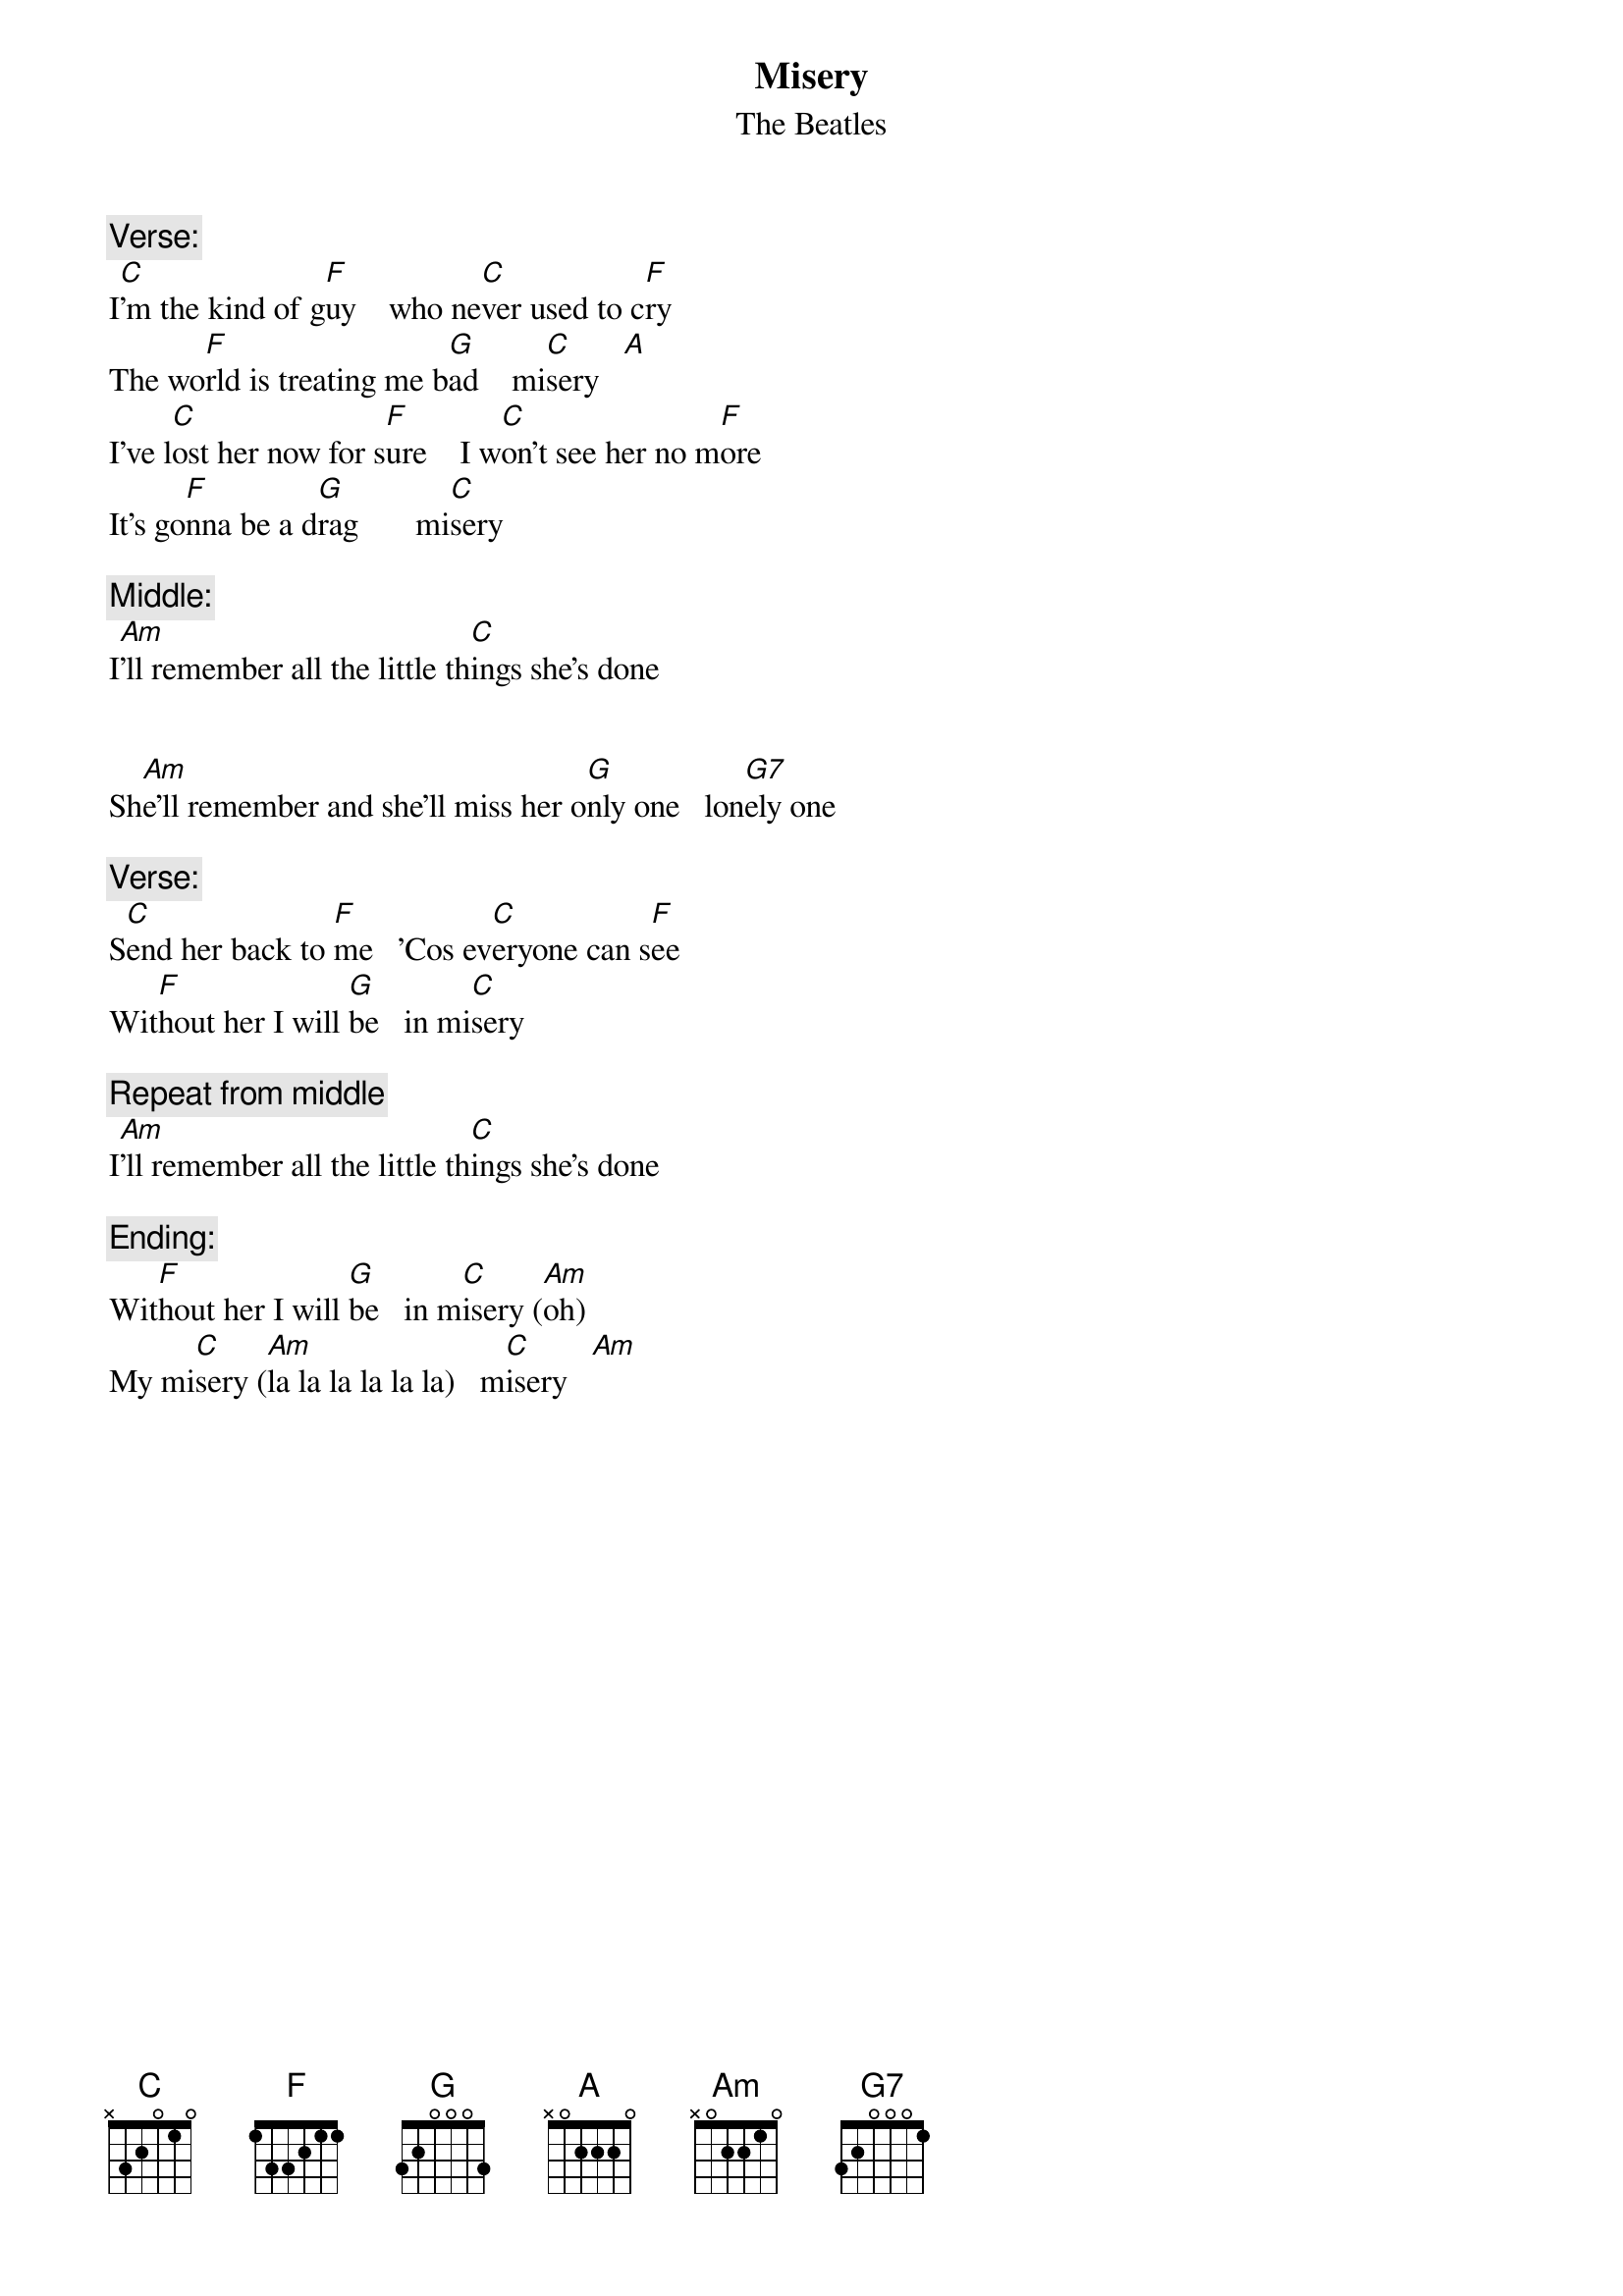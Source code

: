 {t:Misery}
{st:The Beatles}


{c:Verse:}
I[C]'m the kind of g[F]uy    who ne[C]ver used to c[F]ry
The wo[F]rld is treating me b[G]ad    mi[C]sery   [A]
I've l[C]ost her now for s[F]ure    I w[C]on't see her no m[F]ore
It's go[F]nna be a d[G]rag       mi[C]sery

{c:Middle:}
I[Am]'ll remember all the little th[C]ings she's done


Sh[Am]e'll remember and she'll miss her o[G]nly one   lon[G7]ely one

{c:Verse:}
S[C]end her back to [F]me   'Cos ev[C]eryone can s[F]ee 
Wit[F]hout her I will [G]be   in mi[C]sery

{c:Repeat from middle}
I[Am]'ll remember all the little th[C]ings she's done

{c:Ending:}
Wit[F]hout her I will [G]be   in m[C]isery ([Am]oh)      
My mi[C]sery ([Am]la la la la la la)   m[C]isery   [Am]   
